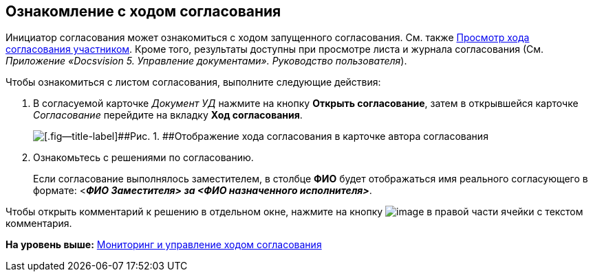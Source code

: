[[ariaid-title1]]
== Ознакомление с ходом согласования

Инициатор согласования может ознакомиться с ходом запущенного согласования. См. также xref:Approving_view_process.adoc[Просмотр хода согласования участником]. Кроме того, результаты доступны при просмотре листа и журнала согласования (См. [.ph]#[.dfn .term]_Приложение «Docsvision 5. Управление документами». Руководство пользователя_#).

Чтобы ознакомиться с листом согласования, выполните следующие действия:

. [.ph .cmd]#В согласуемой карточке [.keyword .parmname]_Документ УД_ нажмите на кнопку [.ph .uicontrol]*Открыть согласование*, затем в открывшейся карточке [.dfn .term]_Согласование_ перейдите на вкладку [.keyword]*Ход согласования*.#
+
image::images/ACard_approving_list_author.png[[.fig--title-label]##Рис. 1. ##Отображение хода согласования в карточке автора согласования]
. [.ph .cmd]#Ознакомьтесь с решениями по согласованию.#
+
[#task_fhx_33b_qn__deputy_name .ph]#Если согласование выполнялось заместителем, в столбце [.keyword]*ФИО* будет отображаться имя реального согласующего в формате: <**_ФИО Заместителя> за <ФИО назначенного исполнителя>_**#.

Чтобы открыть комментарий к решению в отдельном окне, нажмите на кнопку image:images/Buttons/threedots.png[image] в правой части ячейки с текстом комментария.

*На уровень выше:* xref:../pages/Monitoring.adoc[Мониторинг и управление ходом согласования]
